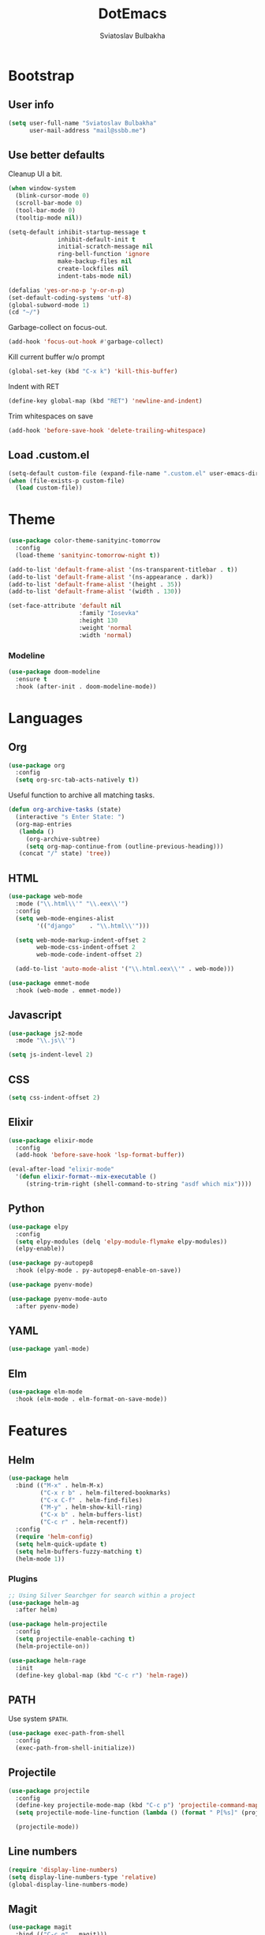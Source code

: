 #+TITLE: DotEmacs
#+AUTHOR: Sviatoslav Bulbakha

* Bootstrap
** User info

   #+BEGIN_SRC emacs-lisp
     (setq user-full-name "Sviatoslav Bulbakha"
           user-mail-address "mail@ssbb.me")
   #+END_SRC

** Use better defaults

   Cleanup UI a bit.

   #+BEGIN_SRC emacs-lisp
     (when window-system
       (blink-cursor-mode 0)
       (scroll-bar-mode 0)
       (tool-bar-mode 0)
       (tooltip-mode nil))
   #+END_SRC

   #+BEGIN_SRC emacs-lisp
     (setq-default inhibit-startup-message t
                   inhibit-default-init t
                   initial-scratch-message nil
                   ring-bell-function 'ignore
                   make-backup-files nil
                   create-lockfiles nil
                   indent-tabs-mode nil)

     (defalias 'yes-or-no-p 'y-or-n-p)
     (set-default-coding-systems 'utf-8)
     (global-subword-mode 1)
     (cd "~/")
   #+END_SRC

   Garbage-collect on focus-out.

   #+BEGIN_SRC emacs-lisp
     (add-hook 'focus-out-hook #'garbage-collect)
   #+END_SRC

   Kill current buffer w/o prompt

   #+BEGIN_SRC emacs-lisp
     (global-set-key (kbd "C-x k") 'kill-this-buffer)
   #+END_SRC

   Indent with RET

   #+BEGIN_SRC emacs-lisp
     (define-key global-map (kbd "RET") 'newline-and-indent)
   #+END_SRC

   Trim whitespaces on save

   #+BEGIN_SRC emacs-lisp
     (add-hook 'before-save-hook 'delete-trailing-whitespace)
   #+END_SRC

** Load .custom.el
   #+BEGIN_SRC emacs-lisp
     (setq-default custom-file (expand-file-name ".custom.el" user-emacs-directory))
     (when (file-exists-p custom-file)
       (load custom-file))
   #+END_SRC
* Theme
  #+BEGIN_SRC emacs-lisp
    (use-package color-theme-sanityinc-tomorrow
      :config
      (load-theme 'sanityinc-tomorrow-night t))
  #+END_SRC

  #+BEGIN_SRC emacs-lisp
    (add-to-list 'default-frame-alist '(ns-transparent-titlebar . t))
    (add-to-list 'default-frame-alist '(ns-appearance . dark))
    (add-to-list 'default-frame-alist '(height . 35))
    (add-to-list 'default-frame-alist '(width . 130))
  #+END_SRC

  #+BEGIN_SRC emacs-lisp
    (set-face-attribute 'default nil
                        :family "Iosevka"
                        :height 130
                        :weight 'normal
                        :width 'normal)
  #+END_SRC

*** Modeline
    #+BEGIN_SRC emacs-lisp
      (use-package doom-modeline
        :ensure t
        :hook (after-init . doom-modeline-mode))
    #+END_SRC

* Languages
** Org
   #+BEGIN_SRC emacs-lisp
     (use-package org
       :config
       (setq org-src-tab-acts-natively t))
   #+END_SRC

   Useful function to archive all matching tasks.

   #+BEGIN_SRC emacs-lisp
     (defun org-archive-tasks (state)
       (interactive "s Enter State: ")
       (org-map-entries
        (lambda ()
          (org-archive-subtree)
          (setq org-map-continue-from (outline-previous-heading)))
        (concat "/" state) 'tree))
   #+END_SRC
** HTML
   #+BEGIN_SRC emacs-lisp
     (use-package web-mode
       :mode ("\\.html\\'" "\\.eex\\'")
       :config
       (setq web-mode-engines-alist
             '(("django"    . "\\.html\\'")))

       (setq web-mode-markup-indent-offset 2
             web-mode-css-indent-offset 2
             web-mode-code-indent-offset 2)

       (add-to-list 'auto-mode-alist '("\\.html.eex\\'" . web-mode)))

     (use-package emmet-mode
       :hook (web-mode . emmet-mode))
   #+END_SRC
** Javascript
   #+BEGIN_SRC emacs-lisp
     (use-package js2-mode
       :mode "\\.js\\'")

     (setq js-indent-level 2)
   #+END_SRC
** CSS
   #+BEGIN_SRC emacs-lisp
     (setq css-indent-offset 2)
   #+END_SRC
** Elixir
   #+BEGIN_SRC emacs-lisp
     (use-package elixir-mode
       :config
       (add-hook 'before-save-hook 'lsp-format-buffer))

     (eval-after-load "elixir-mode"
       '(defun elixir-format--mix-executable ()
          (string-trim-right (shell-command-to-string "asdf which mix"))))
   #+END_SRC
** Python
   #+BEGIN_SRC emacs-lisp
     (use-package elpy
       :config
       (setq elpy-modules (delq 'elpy-module-flymake elpy-modules))
       (elpy-enable))

     (use-package py-autopep8
       :hook (elpy-mode . py-autopep8-enable-on-save))

     (use-package pyenv-mode)

     (use-package pyenv-mode-auto
       :after pyenv-mode)
   #+END_SRC
** YAML
   #+BEGIN_SRC emacs-lisp
     (use-package yaml-mode)
   #+END_SRC
** Elm
   #+BEGIN_SRC emacs-lisp
     (use-package elm-mode
       :hook (elm-mode . elm-format-on-save-mode))
   #+END_SRC
* Features
** Helm
   #+BEGIN_SRC emacs-lisp
     (use-package helm
       :bind (("M-x" . helm-M-x)
              ("C-x r b" . helm-filtered-bookmarks)
              ("C-x C-f" . helm-find-files)
              ("M-y" . helm-show-kill-ring)
              ("C-x b" . helm-buffers-list)
              ("C-c r" . helm-recentf))
       :config
       (require 'helm-config)
       (setq helm-quick-update t)
       (setq helm-buffers-fuzzy-matching t)
       (helm-mode 1))
   #+END_SRC
*** Plugins
    #+BEGIN_SRC emacs-lisp
      ;; Using Silver Searchger for search within a project
      (use-package helm-ag
        :after helm)

      (use-package helm-projectile
        :config
        (setq projectile-enable-caching t)
        (helm-projectile-on))

      (use-package helm-rage
        :init
        (define-key global-map (kbd "C-c r") 'helm-rage))
    #+END_SRC

** PATH
   Use system =$PATH=.

   #+BEGIN_SRC emacs-lisp
     (use-package exec-path-from-shell
       :config
       (exec-path-from-shell-initialize))
   #+END_SRC
** Projectile
   #+BEGIN_SRC emacs-lisp
     (use-package projectile
       :config
       (define-key projectile-mode-map (kbd "C-c p") 'projectile-command-map)
       (setq projectile-mode-line-function (lambda () (format " P[%s]" (projectile-project-name))))

       (projectile-mode))
   #+END_SRC
** Line numbers
   #+BEGIN_SRC emacs-lisp
     (require 'display-line-numbers)
     (setq display-line-numbers-type 'relative)
     (global-display-line-numbers-mode)
   #+END_SRC
** Magit
   #+BEGIN_SRC emacs-lisp
     (use-package magit
       :bind (("C-c g" . magit)))
   #+END_SRC
** Window numbers
   #+BEGIN_SRC emacs-lisp
     (use-package winum
       :no-require t
       :config
       (setq winum-keymap
             (let ((map (make-sparse-keymap)))
               (define-key map (kbd "C-`") 'winum-select-window-by-number)
               (define-key map (kbd "C-²") 'winum-select-window-by-number)
               (define-key map (kbd "M-0") 'winum-select-window-0-or-10)
               (define-key map (kbd "M-1") 'winum-select-window-1)
               (define-key map (kbd "M-2") 'winum-select-window-2)
               (define-key map (kbd "M-3") 'winum-select-window-3)
               (define-key map (kbd "M-4") 'winum-select-window-4)
               (define-key map (kbd "M-5") 'winum-select-window-5)
               (define-key map (kbd "M-6") 'winum-select-window-6)
               (define-key map (kbd "M-7") 'winum-select-window-7)
               (define-key map (kbd "M-8") 'winum-select-window-8)
               map))
       (require 'winum)
       (winum-mode))
   #+END_SRC
** Undo Tree
   #+BEGIN_SRC emacs-lisp
     (use-package undo-tree
       :config
       (global-undo-tree-mode))
   #+END_SRC
** Expand region
   #+BEGIN_SRC emacs-lisp
     (use-package expand-region
       :bind (("C-=" . er/expand-region)))
   #+END_SRC
** Parens
   #+BEGIN_SRC emacs-lisp
     (require 'paren)
     (setq show-paren-delay 0)
     (show-paren-mode 1)
   #+END_SRC
** Snippets
   #+BEGIN_SRC emacs-lisp
     (use-package yasnippet
       :config
       (yas-global-mode 1))

     (use-package yasnippet-snippets
       :after (yasnippet))
   #+END_SRC
** Auto-completion
   #+BEGIN_SRC emacs-lisp
     (use-package company
       :hook ((elixir-mode . company-mode)
              (elm-mode . company-mode))
       :custom
       (company-tooltip-align-annotations t)
       :bind
       ("M-o" . company-complete))

     (use-package company-box
       :hook (company-mode . company-box-mode)
       :config
       ;; Prettify icons
       (defun my-company-box-icons--elisp (candidate)
         (when (derived-mode-p 'emacs-lisp-mode)
           (let ((sym (intern candidate)))
             (cond ((fboundp sym) 'Function)
                   ((featurep sym) 'Module)
                   ((facep sym) 'Color)
                   ((boundp sym) 'Variable)
                   ((symbolp sym) 'Text)
                   (t . nil)))))
       (advice-add #'company-box-icons--elisp :override #'my-company-box-icons--elisp)

       (when (and (display-graphic-p)
                  (require 'all-the-icons nil t))
         (declare-function all-the-icons-faicon 'all-the-icons)
         (declare-function all-the-icons-material 'all-the-icons)
         (declare-function all-the-icons-octicon 'all-the-icons)
         (setq company-box-icons-all-the-icons
               `((Unknown . ,(all-the-icons-material "find_in_page" :height 0.9 :v-adjust -0.2))
                 (Text . ,(all-the-icons-faicon "text-width" :height 0.85 :v-adjust -0.05))
                 (Method . ,(all-the-icons-faicon "cube" :height 0.85 :v-adjust -0.05 :face 'all-the-icons-purple))
                 (Function . ,(all-the-icons-faicon "cube" :height 0.85 :v-adjust -0.05 :face 'all-the-icons-purple))
                 (Constructor . ,(all-the-icons-faicon "cube" :height 0.85 :v-adjust -0.05 :face 'all-the-icons-purple))
                 (Field . ,(all-the-icons-octicon "tag" :height 0.85 :v-adjust 0 :face 'all-the-icons-lblue))
                 (Variable . ,(all-the-icons-octicon "tag" :height 0.85 :v-adjust 0 :face 'all-the-icons-lblue))
                 (Class . ,(all-the-icons-material "settings_input_component" :height 0.9 :v-adjust -0.2 :face 'all-the-icons-orange))
                 (Interface . ,(all-the-icons-material "share" :height 0.9 :v-adjust -0.2 :face 'all-the-icons-lblue))
                 (Module . ,(all-the-icons-material "view_module" :height 0.9 :v-adjust -0.2 :face 'all-the-icons-lblue))
                 (Property . ,(all-the-icons-faicon "wrench" :height 0.85 :v-adjust -0.05))
                 (Unit . ,(all-the-icons-material "settings_system_daydream" :height 0.9 :v-adjust -0.2))
                 (Value . ,(all-the-icons-material "format_align_right" :height 0.9 :v-adjust -0.2 :face 'all-the-icons-lblue))
                 (Enum . ,(all-the-icons-material "storage" :height 0.9 :v-adjust -0.2 :face 'all-the-icons-orange))
                 (Keyword . ,(all-the-icons-material "filter_center_focus" :height 0.9 :v-adjust -0.2))
                 (Snippet . ,(all-the-icons-material "format_align_center" :height 0.9 :v-adjust -0.2))
                 (Color . ,(all-the-icons-material "palette" :height 0.9 :v-adjust -0.2))
                 (File . ,(all-the-icons-faicon "file-o" :height 0.9 :v-adjust -0.05))
                 (Reference . ,(all-the-icons-material "collections_bookmark" :height 0.9 :v-adjust -0.2))
                 (Folder . ,(all-the-icons-faicon "folder-open" :height 0.9 :v-adjust -0.05))
                 (EnumMember . ,(all-the-icons-material "format_align_right" :height 0.9 :v-adjust -0.2 :face 'all-the-icons-lblue))
                 (Constant . ,(all-the-icons-faicon "square-o" :height 0.9 :v-adjust -0.05))
                 (Struct . ,(all-the-icons-material "settings_input_component" :height 0.9 :v-adjust -0.2 :face 'all-the-icons-orange))
                 (Event . ,(all-the-icons-faicon "bolt" :height 0.85 :v-adjust -0.05 :face 'all-the-icons-orange))
                 (Operator . ,(all-the-icons-material "control_point" :height 0.9 :v-adjust -0.2))
                 (TypeParameter . ,(all-the-icons-faicon "arrows" :height 0.85 :v-adjust -0.05))
                 (Template . ,(all-the-icons-material "format_align_center" :height 0.9 :v-adjust -0.2)))
               company-box-icons-alist 'company-box-icons-all-the-icons)))
   #+END_SRC
** Prettier
   #+BEGIN_SRC emacs-lisp
     (use-package prettier-js
       :config
       (add-hook 'js2-mode-hook 'prettier-js-mode)
       (add-hook 'css-mode-hook 'prettier-js-mode)
       (add-hook 'js-mode-hook 'prettier-js-mode)
       (add-hook 'typescript-mode-hook 'prettier-js-mode))
   #+END_SRC
** Comments
   #+BEGIN_SRC emacs-lisp
     (use-package evil-nerd-commenter
       :config
       (evilnc-default-hotkeys))
   #+END_SRC
** Language Server Protocol
   #+BEGIN_SRC emacs-lisp
     (use-package lsp-mode
       :hook (elixir-mode . lsp)
       :config
       (setq lsp-enable-file-watchers nil))

     (use-package company-lsp	
       :config
       (push 'company-lsp company-backends)
       (setq company-lsp-cache-candidates 'auto))
   #+END_SRC
** Highlight TODO's
   #+BEGIN_SRC emacs-lisp
     (use-package hl-todo
       :config
       (global-hl-todo-mode))
   #+END_SRC
** Linting
   #+BEGIN_SRC emacs-lisp
     (use-package flycheck
       :config
       (global-flycheck-mode))

     (use-package flycheck-elm
       :after flycheck
       :hook (flycheck-mode . flycheck-elm-setup))
   #+END_SRC
